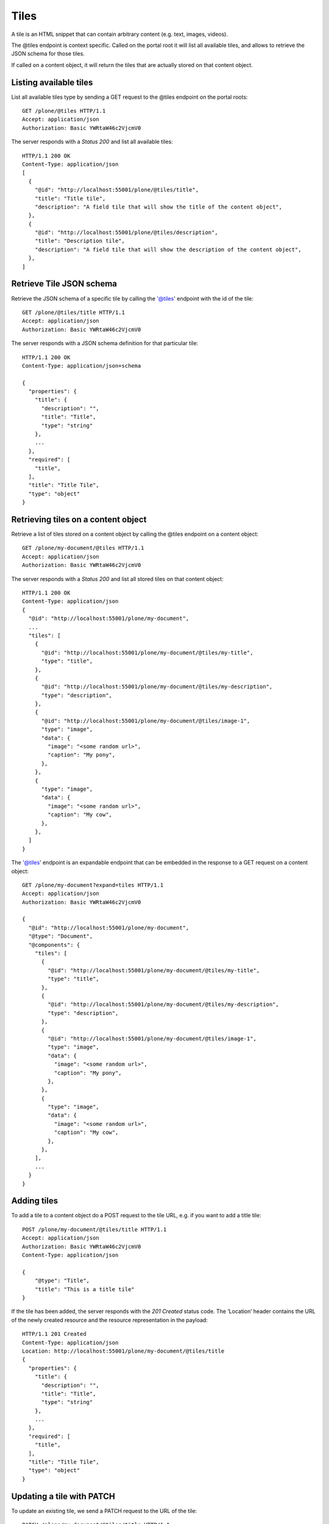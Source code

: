 Tiles
=====

A tile is an HTML snippet that can contain arbitrary content (e.g. text, images, videos).

The @tiles endpoint is context specific.
Called on the portal root it will list all available tiles,
and allows to retrieve the JSON schema for those tiles.

If called on a content object, it will return the tiles that are actually stored on that content object.

Listing available tiles
-----------------------

List all available tiles type by sending a GET request to the @tiles endpoint on the portal roots::

  GET /plone/@tiles HTTP/1.1
  Accept: application/json
  Authorization: Basic YWRtaW46c2VjcmV0

The server responds with a `Status 200` and list all available tiles::

  HTTP/1.1 200 OK
  Content-Type: application/json
  [
    {
      "@id": "http://localhost:55001/plone/@tiles/title",
      "title": "Title tile",
      "description": "A field tile that will show the title of the content object",
    },
    {
      "@id": "http://localhost:55001/plone/@tiles/description",
      "title": "Description tile",
      "description": "A field tile that will show the description of the content object",
    },
  ]

Retrieve Tile JSON schema
-------------------------

Retrieve the JSON schema of a specific tile by calling the '@tiles' endpoint with the id of the tile::

  GET /plone/@tiles/title HTTP/1.1
  Accept: application/json
  Authorization: Basic YWRtaW46c2VjcmV0

The server responds with a JSON schema definition for that particular tile::

  HTTP/1.1 200 OK
  Content-Type: application/json+schema

  {
    "properties": {
      "title": {
        "description": "",
        "title": "Title",
        "type": "string"
      },
      ...
    },
    "required": [
      "title",
    ],
    "title": "Title Tile",
    "type": "object"
  }


Retrieving tiles on a content object
------------------------------------

Retrieve a list of tiles stored on a content object by calling the @tiles endpoint on a content object::

  GET /plone/my-document/@tiles HTTP/1.1
  Accept: application/json
  Authorization: Basic YWRtaW46c2VjcmV0

The server responds with a `Status 200` and list all stored tiles on that content object::

  HTTP/1.1 200 OK
  Content-Type: application/json
  {
    "@id": "http://localhost:55001/plone/my-document",
    ...
    "tiles": [
      {
        "@id": "http://localhost:55001/plone/my-document/@tiles/my-title",
        "type": "title",
      },
      {
        "@id": "http://localhost:55001/plone/my-document/@tiles/my-description",
        "type": "description",
      },
      {
        "@id": "http://localhost:55001/plone/my-document/@tiles/image-1",
        "type": "image",
        "data": {
          "image": "<some random url>",
          "caption": "My pony",
        },
      },
      {
        "type": "image",
        "data": {
          "image": "<some random url>",
          "caption": "My cow",
        },
      },
    ]
  }

The '@tiles' endpoint is an expandable endpoint that can be embedded in the response to a GET request on a content object::

  GET /plone/my-document?expand=tiles HTTP/1.1
  Accept: application/json
  Authorization: Basic YWRtaW46c2VjcmV0

  {
    "@id": "http://localhost:55001/plone/my-document",
    "@type": "Document",
    "@components": {
      "tiles": [
        {
          "@id": "http://localhost:55001/plone/my-document/@tiles/my-title",
          "type": "title",
        },
        {
          "@id": "http://localhost:55001/plone/my-document/@tiles/my-description",
          "type": "description",
        },
        {
          "@id": "http://localhost:55001/plone/my-document/@tiles/image-1",
          "type": "image",
          "data": {
            "image": "<some random url>",
            "caption": "My pony",
          },
        },
        {
          "type": "image",
          "data": {
            "image": "<some random url>",
            "caption": "My cow",
          },
        },
      ],
      ...
    }
  }

Adding tiles
------------

To add a tile to a content object do a POST request to the tile URL, e.g.
if you want to add a title tile::

  POST /plone/my-document/@tiles/title HTTP/1.1
  Accept: application/json
  Authorization: Basic YWRtaW46c2VjcmV0
  Content-Type: application/json

  {
      "@type": "Title",
      "title": "This is a title tile"
  }

If the tile has been added, the server responds with the `201 Created` status code.
The ‘Location’ header contains the URL of the newly created resource and the resource representation in the payload::

  HTTP/1.1 201 Created
  Content-Type: application/json
  Location: http://localhost:55001/plone/my-document/@tiles/title
  {
    "properties": {
      "title": {
        "description": "",
        "title": "Title",
        "type": "string"
      },
      ...
    },
    "required": [
      "title",
    ],
    "title": "Title Tile",
    "type": "object"
  }

Updating a tile with PATCH
--------------------------

To update an existing tile, we send a PATCH request to the URL of the tile::

  PATCH /plone/my-document/@tiles/title HTTP/1.1
  Accept: application/json
  Authorization: Basic YWRtaW46c2VjcmV0
  Content-Type: application/json
  {
      "title": "New tile titlee"
  }

PATCH allows to provide just a subset of the resource (the values you actually want to change).

A successful response to a PATCH request will be indicated by a `204 No Content` response by default::

  HTTP/1.1 204 No Content
  Successful Response (200 OK)

You can get the object representation by adding a Prefer header with a value of return=representation to the PATCH request.
In this case, the response will be a 200 OK::

  PATCH /plone/my-document/@tiles/title HTTP/1.1
  Accept: application/json
  Authorization: Basic YWRtaW46c2VjcmV0
  Prefer: return=representation
  Content-Type: application/json

  {
      "title": "New tile title"
  }

Removing a tile with DELETE
---------------------------

We can delete an existing tile by sending a DELETE request::

  DELETE /plone/my-document/@tiles/title HTTP/1.1
  Accept: application/json
  Authorization: Basic YWRtaW46c2VjcmV0

A successful response will be indicated by a `204 No Content` response::

  HTTP/1.1 204 No Content


Saving tiles data
-----------------

The tiles get serialized in the `tiles` attribute of the content object.

They are serialized using this structure:

```json
[
  [
    id: UUID,
    columns: [
      {
        id: UUID, // column UUID
        size: int // the size of the column
        rows: [
          {
            id: UUID, // inner row UUID
            cells: [
              {
                id: UUID, // cell UUID
                component: string
                content: {
                  // tile fields serialization
                },
                size: int
              },
            ]
          }
        ]
      },
    ]
  ], // row 1
  [], // row 2
]
```

It tries to match the usual way of CSS frameworks to map grid systems. So we have:

row (orderables up/down) -> column (resizables on width) -> row -> cell (actual tile content)

Rows are orderable vertically, columns resizables horizontally and cells can be
moved around to an specific inner row.
